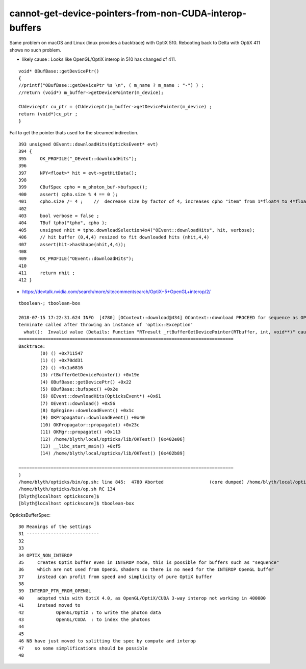 cannot-get-device-pointers-from-non-CUDA-interop-buffers
===============================================================

Same problem on macOS and Linux (linux provides a backtrace) with OptiX 510.
Rebooting back to Delta with OptiX 411 shows no such problem.

* likely cause : Looks like OpenGL/OptiX interop in 510 has changed cf 411.

::

    void* OBufBase::getDevicePtr()
    {
    //printf("OBufBase::getDevicePtr %s \n", ( m_name ? m_name : "-") ) ;
    //return (void*) m_buffer->getDevicePointer(m_device); 

    CUdeviceptr cu_ptr = (CUdeviceptr)m_buffer->getDevicePointer(m_device) ;
    return (void*)cu_ptr ;
    }


Fail to get the pointer thats used for the streamed indirection. 

::

    393 unsigned OEvent::downloadHits(OpticksEvent* evt)
    394 {
    395     OK_PROFILE("_OEvent::downloadHits");
    396 
    397     NPY<float>* hit = evt->getHitData();
    398 
    399     CBufSpec cpho = m_photon_buf->bufspec();
    400     assert( cpho.size % 4 == 0 );
    401     cpho.size /= 4 ;    //  decrease size by factor of 4, increases cpho "item" from 1*float4 to 4*float4 
    402 
    403     bool verbose = false ;
    404     TBuf tpho("tpho", cpho );
    405     unsigned nhit = tpho.downloadSelection4x4("OEvent::downloadHits", hit, verbose);
    406     // hit buffer (0,4,4) resized to fit downloaded hits (nhit,4,4)
    407     assert(hit->hasShape(nhit,4,4));
    408 
    409     OK_PROFILE("OEvent::downloadHits");
    410 
    411     return nhit ;
    412 }



* https://devtalk.nvidia.com/search/more/sitecommentsearch/OptiX+5+OpenGL+interop/2/



::
    
        tboolean-; tboolean-box

        2018-07-15 17:22:31.624 INFO  [4780] [OContext::download@434] OContext::download PROCEED for sequence as OPTIX_NON_INTEROP
        terminate called after throwing an instance of 'optix::Exception'
          what():  Invalid value (Details: Function "RTresult _rtBufferGetDevicePointer(RTbuffer, int, void**)" caught exception: Cannot get device pointers from non-CUDA interop buffers.
        ================================================================================
        Backtrace:
                (0) () +0x711547
                (1) () +0x70dd31
                (2) () +0x1a6816
                (3) rtBufferGetDevicePointer() +0x19e
                (4) OBufBase::getDevicePtr() +0x22
                (5) OBufBase::bufspec() +0x2e
                (6) OEvent::downloadHits(OpticksEvent*) +0x61
                (7) OEvent::download() +0x56
                (8) OpEngine::downloadEvent() +0x1c
                (9) OKPropagator::downloadEvent() +0x40
                (10) OKPropagator::propagate() +0x23c
                (11) OKMgr::propagate() +0x113
                (12) /home/blyth/local/opticks/lib/OKTest() [0x402e06]
                (13) __libc_start_main() +0xf5
                (14) /home/blyth/local/opticks/lib/OKTest() [0x402b89]

        ================================================================================
        )
        /home/blyth/opticks/bin/op.sh: line 845:  4780 Aborted                 (core dumped) /home/blyth/local/opticks/lib/OKTest --size 2560,1440,1 --rendermode +global,+axis --animtimemax 20 --timemax 20 --geocenter --stack 2180 --eye 1,0,0 --dbganalytic --test --testconfig autoseqmap=TO:0,SR:1,SA:0_name=tboolean-box--_outerfirst=1_analytic=1_csgpath=/tmp/blyth/opticks/tboolean-box--_mode=PyCsgInBox_autoobject=Vacuum/perfectSpecularSurface//GlassSchottF2_autoemitconfig=photons:600000,wavelength:380,time:0.2,posdelta:0.1,sheetmask:0x1,umin:0.45,umax:0.55,vmin:0.45,vmax:0.55,diffuse:1,ctmindiffuse:0.5,ctmaxdiffuse:1.0_autocontainer=Rock//perfectAbsorbSurface/Vacuum --torch --torchconfig type=disc_photons=100000_mode=fixpol_polarization=1,1,0_frame=-1_transform=1.000,0.000,0.000,0.000,0.000,1.000,0.000,0.000,0.000,0.000,1.000,0.000,0.000,0.000,0.000,1.000_source=0,0,599_target=0,0,0_time=0.1_radius=300_distance=200_zenithazimuth=0,1,0,1_material=Vacuum_wavelength=500 --torchdbg --tag 1 --cat tboolean-box --anakey tboolean --save
        /home/blyth/opticks/bin/op.sh RC 134
        [blyth@localhost optickscore]$ 
        [blyth@localhost optickscore]$ tboolean-box




OpticksBufferSpec::

     30 Meanings of the settings
     31 ---------------------------
     32 
     33 
     34 OPTIX_NON_INTEROP  
     35     creates OptiX buffer even in INTEROP mode, this is possible for buffers such as "sequence"
     36     which are not used from OpenGL shaders so there is no need for the INTEROP OpenGL buffer
     37     instead can profit from speed and simplicity of pure OptiX buffer
     38 
     39  INTEROP_PTR_FROM_OPENGL  
     40     adopted this with OptiX 4.0, as OpenGL/OptiX/CUDA 3-way interop not working in 400000 
     41     instead moved to 
     42            OpenGL/OptiX : to write the photon data
     43            OpenGL/CUDA  : to index the photons  
     44 
     45 
     46 NB have just moved to splitting the spec by compute and interop
     47    so some simplifications should be possible
     48 


